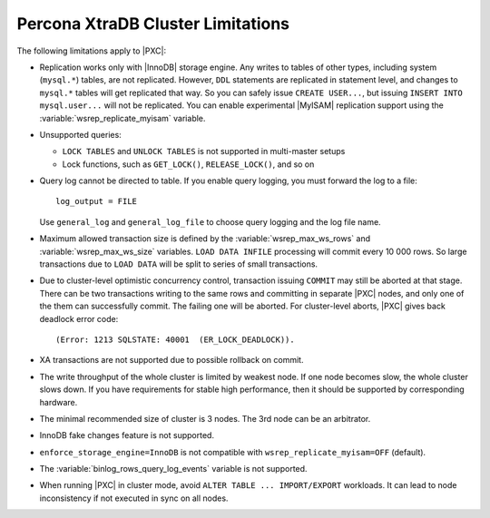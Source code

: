 .. _limitations:

==================================
Percona XtraDB Cluster Limitations
==================================

The following limitations apply to |PXC|:

* Replication works only with |InnoDB| storage engine.
  Any writes to tables of other types, including system (``mysql.*``) tables,
  are not replicated.
  However, ``DDL`` statements are replicated in statement level,
  and changes to ``mysql.*`` tables will get replicated that way.
  So you can safely issue ``CREATE USER...``,
  but issuing ``INSERT INTO mysql.user...`` will not be replicated.
  You can enable experimental |MyISAM| replication support
  using the :variable:`wsrep_replicate_myisam` variable.

* Unsupported queries:

  * ``LOCK TABLES`` and ``UNLOCK TABLES`` is not supported
    in multi-master setups

  * Lock functions, such as ``GET_LOCK()``, ``RELEASE_LOCK()``, and so on

* Query log cannot be directed to table.
  If you enable query logging, you must forward the log to a file: ::

    log_output = FILE

  Use ``general_log`` and ``general_log_file`` to choose query logging
  and the log file name.

* Maximum allowed transaction size is defined by the
  :variable:`wsrep_max_ws_rows` and :variable:`wsrep_max_ws_size` variables.
  ``LOAD DATA INFILE`` processing will commit every 10 000 rows.
  So large transactions due to ``LOAD DATA``
  will be split to series of small transactions.

* Due to cluster-level optimistic concurrency control,
  transaction issuing ``COMMIT`` may still be aborted at that stage.
  There can be two transactions writing to the same rows
  and committing in separate |PXC| nodes,
  and only one of the them can successfully commit.
  The failing one will be aborted.
  For cluster-level aborts, |PXC| gives back deadlock error code: ::

   (Error: 1213 SQLSTATE: 40001  (ER_LOCK_DEADLOCK)).

* XA transactions are not supported due to possible rollback on commit.

* The write throughput of the whole cluster is limited by weakest node.
  If one node becomes slow, the whole cluster slows down.
  If you have requirements for stable high performance,
  then it should be supported by corresponding hardware.

* The minimal recommended size of cluster is 3 nodes.
  The 3rd node can be an arbitrator.

* InnoDB fake changes feature is not supported.

* ``enforce_storage_engine=InnoDB`` is not compatible with
  ``wsrep_replicate_myisam=OFF`` (default).

* The :variable:`binlog_rows_query_log_events` variable is not supported.

* When running |PXC| in cluster mode,
  avoid ``ALTER TABLE ... IMPORT/EXPORT`` workloads.
  It can lead to node inconsistency if not executed in sync on all nodes.

